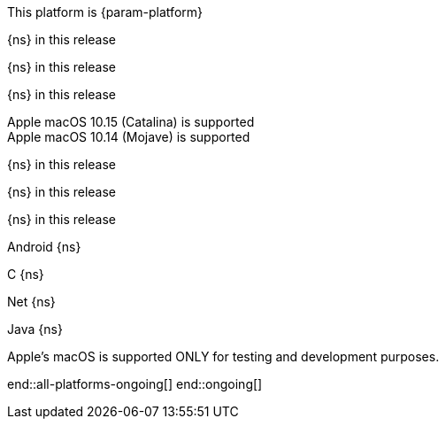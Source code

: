 // All current support-notices
This platform is {param-platform}

// tag::new[]

// tag::any-platform-new[]
// end::any-platform-new[]

// tag::all-platforms-new[]
// tag::android-new[]
{ns} in this release

// end::android-new[]

// tag::c-new[]
{ns} in this release

// end::c-new[]

// tag::net-new[]
{ns} in this release

// end::net-new[]

// tag::jvm-new[]
Apple macOS 10.15 (Catalina) is supported +
Apple macOS 10.14 (Mojave) is supported

// end::jvm-new[]

// tag::objc-new[]
{ns} in this release

// end::objc-new[]

// tag::swift-new[]
{ns} in this release

// end::swift-new[]

// tag::ios-new[]
{ns} in this release
// end::ios-new[]

// end::all-platforms-new[]
// end::new[]


// tag::ongoing[]

// tag::any-platform-ongoing[]
// end::any-platform-ongoing[]

// tag::all-platforms-ongoing[]

Android
// tag::android-ongoing[]
{ns}

// end::android-ongoing[]

C
// tag::c-ongoing[]
{ns}

// end::c-ongoing[]

Net
// tag::net-ongoing[]
{ns}
// end::net-ongoing[]

Java
// tag::jvm-ongoing[]
{ns}
// end::jvm-ongoing[]

// tag::ios-ongoing[]

// tag::macos-testonly[]
Apple's macOS is supported ONLY for testing and development purposes.
// end::macos-testonly[]

// tag::objc-ongoing[]

// end::objc-ongoing[]

// tag::swift-ongoing[]

// end::swift-ongoing[]

// end::ios-ongoing[]

end::all-platforms-ongoing[]
// end::all-platforms-ongoing[]
end::ongoing[]
// end::ongoing[]

